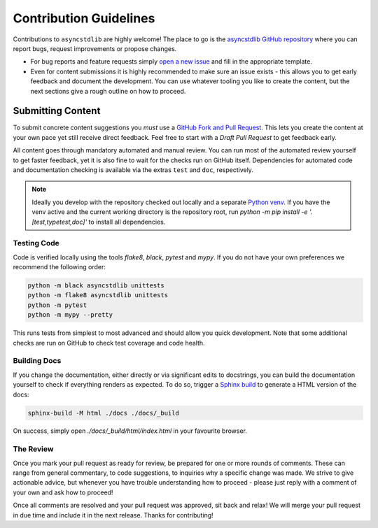 =======================
Contribution Guidelines
=======================

Contributions to ``asyncstdlib`` are highly welcome!
The place to go is the `asyncstdlib GitHub repository`_
where you can report bugs, request improvements or propose changes.

- For bug reports and feature requests simply `open a new issue`_
  and fill in the appropriate template.
- Even for content submissions it is highly recommended to make sure an issue
  exists - this allows you to get early feedback and document the development.
  You can use whatever tooling you like to create the content,
  but the next sections give a rough outline on how to proceed.

.. _asyncstdlib GitHub repository: https://github.com/maxfischer2781/asyncstdlib
.. _open a new issue: https://github.com/maxfischer2781/asyncstdlib/issues/new/choose

Submitting Content
==================

To submit concrete content suggestions you *must* use a `GitHub Fork and Pull Request`_.
This lets you create the content at your own pace yet still receive direct feedback.
Feel free to start with a *Draft Pull Request* to get feedback early.

All content goes through mandatory automated and manual review.
You can run most of the automated review yourself to get faster feedback,
yet it is also fine to wait for the checks run on GitHub itself.
Dependencies for automated code and documentation checking is available via
the extras ``test`` and ``doc``, respectively.

.. note::

    Ideally you develop with the repository checked out locally and a separate `Python venv`_.
    If you have the venv active and the current working directory is the repository root,
    run `python -m pip install -e '.[test,typetest,doc]'` to install all dependencies.

.. _`GitHub Fork and Pull Request`: https://guides.github.com/activities/forking/
.. _`Python venv`: https://docs.python.org/3/library/venv.html

Testing Code
------------

Code is verified locally using the tools `flake8`, `black`, `pytest` and `mypy`.
If you do not have your own preferences we recommend the following order:

.. code:: bash

    python -m black asyncstdlib unittests
    python -m flake8 asyncstdlib unittests
    python -m pytest
    python -m mypy --pretty

This runs tests from simplest to most advanced and should allow you quick development.
Note that some additional checks are run on GitHub to check test coverage and code health.

Building Docs
-------------

If you change the documentation, either directly or via significant edits to docstrings,
you can build the documentation yourself to check if everything renders as expected.
To do so, trigger a `Sphinx build`_ to generate a HTML version of the docs:

.. code:: bash

    sphinx-build -M html ./docs ./docs/_build

On success, simply open `./docs/_build/html/index.html` in your favourite browser.

.. _`Sphinx build`: https://www.sphinx-doc.org/en/master/man/sphinx-build.html

The Review
----------

Once you mark your pull request as ready for review, be prepared for one or more rounds of comments.
These can range from general commentary, to code suggestions, to inquiries why a specific change was made.
We strive to give actionable advice, but whenever you have trouble understanding how to proceed -
please just reply with a comment of your own and ask how to proceed!

Once all comments are resolved and your pull request was approved, sit back and relax!
We will merge your pull request in due time and include it in the next release.
Thanks for contributing!
